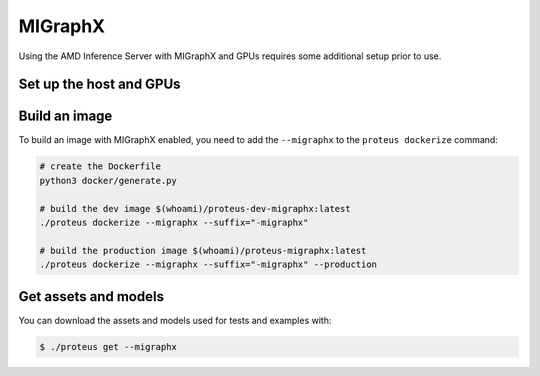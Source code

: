 ..
    Copyright 2022 Advanced Micro Devices, Inc.

    Licensed under the Apache License, Version 2.0 (the "License");
    you may not use this file except in compliance with the License.
    You may obtain a copy of the License at

        http://www.apache.org/licenses/LICENSE-2.0

    Unless required by applicable law or agreed to in writing, software
    distributed under the License is distributed on an "AS IS" BASIS,
    WITHOUT WARRANTIES OR CONDITIONS OF ANY KIND, either express or implied.
    See the License for the specific language governing permissions and
    limitations under the License.

MIGraphX
========

Using the AMD Inference Server with MIGraphX and GPUs requires some additional setup prior to use.

Set up the host and GPUs
------------------------



Build an image
--------------

To build an image with MIGraphX enabled, you need to add the ``--migraphx`` to the ``proteus dockerize`` command:

.. code-block:: bash

    # create the Dockerfile
    python3 docker/generate.py

    # build the dev image $(whoami)/proteus-dev-migraphx:latest
    ./proteus dockerize --migraphx --suffix="-migraphx"

    # build the production image $(whoami)/proteus-migraphx:latest
    ./proteus dockerize --migraphx --suffix="-migraphx" --production

Get assets and models
---------------------

You can download the assets and models used for tests and examples with:

.. code-block:: console

    $ ./proteus get --migraphx
